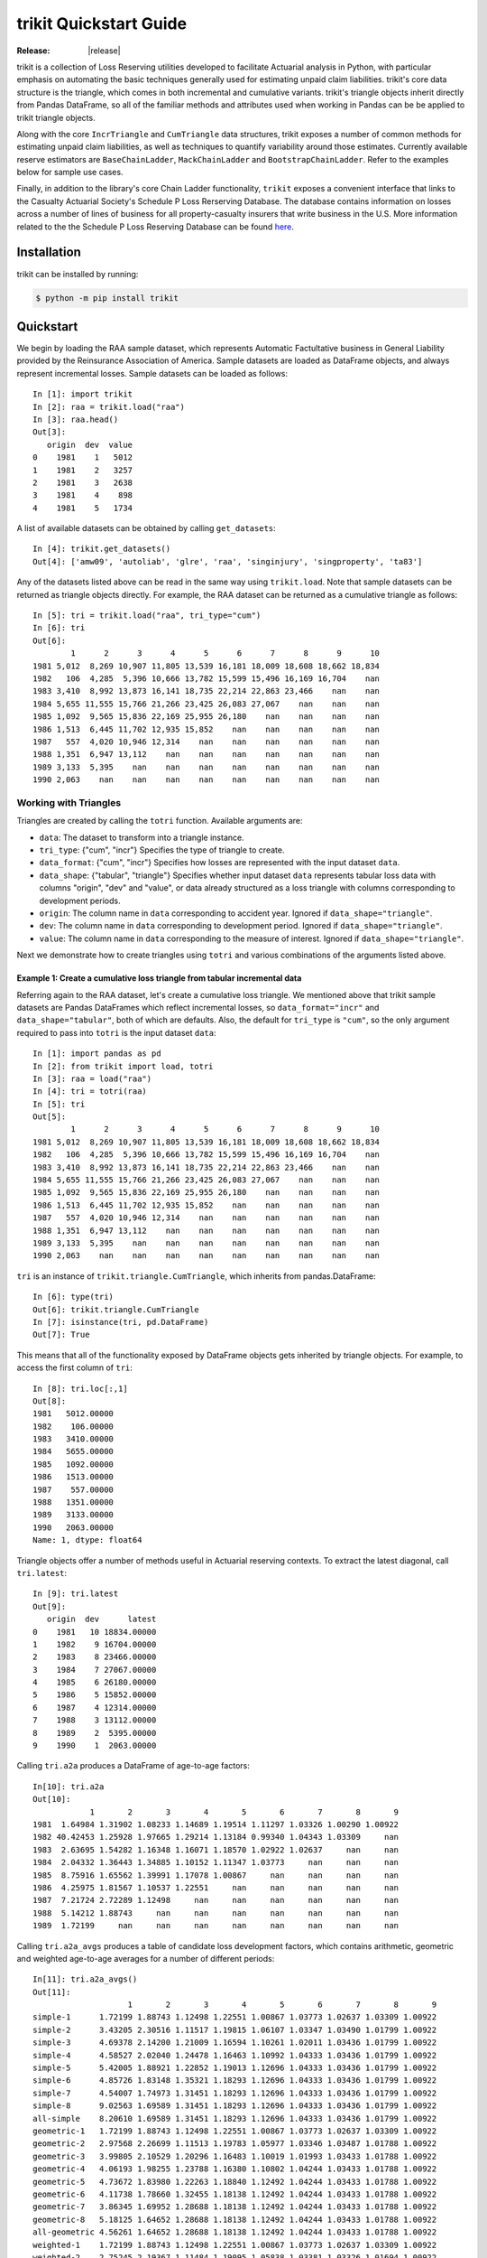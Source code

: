 
.. _quickstart:

================================================================================
trikit Quickstart Guide
================================================================================

:Release: |release|


.. highlight:: python


trikit is a collection of Loss Reserving utilities developed to facilitate
Actuarial analysis in Python, with particular emphasis on automating the basic
techniques generally used for estimating unpaid claim liabilities. 
trikit's core data structure is the triangle, which comes in both incremental
and cumulative variants. trikit's triangle objects inherit directly
from Pandas DataFrame, so all of the familiar methods and attributes used
when working in Pandas can be be applied to trikit triangle objects.

Along with the core ``IncrTriangle`` and ``CumTriangle`` data structures, 
trikit exposes a number of common methods for estimating unpaid claim liabilities,
as well as techniques to quantify variability around those estimates. 
Currently available reserve estimators are ``BaseChainLadder``, ``MackChainLadder`` 
and ``BootstrapChainLadder``. Refer to the examples below for sample use cases. 


Finally, in addition to the library's core Chain Ladder functionality, ``trikit``
exposes a convenient interface that links to the Casualty Actuarial Society's
Schedule P Loss Rerserving Database. The database contains information on
losses across a number of lines of business for all property-casualty insurers
that write business in the U.S. More information related to the the Schedule P
Loss Reserving Database can be found `here <https://www.casact.org/research/index.cfm?fa=loss_reserves_data>`_.



Installation
********************************************************************************



trikit can be installed by running:

.. code-block:: text

    $ python -m pip install trikit



Quickstart
********************************************************************************

We begin by loading the RAA sample dataset, which represents Automatic 
Factultative business in General Liability provided by the Reinsurance 
Association of America. Sample datasets are loaded as DataFrame objects, and 
always represent incremental losses. Sample datasets can be loaded as follows::


    In [1]: import trikit
    In [2]: raa = trikit.load("raa")
    In [3]: raa.head()
    Out[3]:
       origin  dev  value
    0    1981    1   5012
    1    1981    2   3257
    2    1981    3   2638
    3    1981    4    898
    4    1981    5   1734


A list of available datasets can be obtained by calling ``get_datasets``::

    In [4]: trikit.get_datasets()
    Out[4]: ['amw09', 'autoliab', 'glre', 'raa', 'singinjury', 'singproperty', 'ta83']


Any of the datasets listed above can be read in the same way using
``trikit.load``. Note that sample datasets can be returned as triangle objects directly. For
example, the RAA dataset can be returned as a cumulative triangle as follows::

    In [5]: tri = trikit.load("raa", tri_type="cum")
    In [6]: tri
    Out[6]:
            1      2      3      4      5      6      7      8      9      10
    1981 5,012  8,269 10,907 11,805 13,539 16,181 18,009 18,608 18,662 18,834
    1982   106  4,285  5,396 10,666 13,782 15,599 15,496 16,169 16,704    nan
    1983 3,410  8,992 13,873 16,141 18,735 22,214 22,863 23,466    nan    nan
    1984 5,655 11,555 15,766 21,266 23,425 26,083 27,067    nan    nan    nan
    1985 1,092  9,565 15,836 22,169 25,955 26,180    nan    nan    nan    nan
    1986 1,513  6,445 11,702 12,935 15,852    nan    nan    nan    nan    nan
    1987   557  4,020 10,946 12,314    nan    nan    nan    nan    nan    nan
    1988 1,351  6,947 13,112    nan    nan    nan    nan    nan    nan    nan
    1989 3,133  5,395    nan    nan    nan    nan    nan    nan    nan    nan
    1990 2,063    nan    nan    nan    nan    nan    nan    nan    nan    nan



Working with Triangles
^^^^^^^^^^^^^^^^^^^^^^^^^^^^^^^^^^^^^^^^^^^^^^^^^^^^^^^^^^^^^^^^^^^^^^^^^^^^^

Triangles are created by calling the ``totri`` function. Available arguments
are:

-  ``data``: The dataset to transform into a triangle instance. 
-  ``tri_type``: {"cum", "incr"} Specifies the type of triangle to create.
-  ``data_format``: {"cum", "incr"} Specifies how losses are represented with the
   input dataset ``data``.
-  ``data_shape``: {"tabular", "triangle"} Specifies whether input dataset ``data``
   represents tabular loss data with columns "origin", "dev" and "value",
   or data already structured as a loss triangle with columns corresponding to
   development periods.
-  ``origin``: The column name in ``data`` corresponding to accident year. 
   Ignored if ``data_shape="triangle"``.      
-  ``dev``: The column name in ``data`` corresponding to development period. 
   Ignored if ``data_shape="triangle"``.      
-  ``value``: The column name in ``data`` corresponding to the measure of interest.
   Ignored if ``data_shape="triangle"``.         



Next we demonstrate how to create triangles using ``totri`` and various 
combinations of the arguments listed above.   


**Example 1:** Create a cumulative loss triangle from tabular incremental data 
---------------------------------------------------------------------------------

Referring again to the RAA dataset, let's create a cumulative loss triangle. 
We mentioned above that trikit sample datasets are Pandas DataFrames which 
reflect incremental losses, so ``data_format="incr"`` and ``data_shape="tabular"``, 
both of which are defaults. Also, the default for ``tri_type`` is ``"cum"``, so the 
only argument required to pass into ``totri`` is the input dataset ``data``::

    In [1]: import pandas as pd
    In [2]: from trikit import load, totri
    In [3]: raa = load("raa")
    In [4]: tri = totri(raa)
    In [5]: tri
    Out[5]:
            1      2      3      4      5      6      7      8      9      10
    1981 5,012  8,269 10,907 11,805 13,539 16,181 18,009 18,608 18,662 18,834
    1982   106  4,285  5,396 10,666 13,782 15,599 15,496 16,169 16,704    nan
    1983 3,410  8,992 13,873 16,141 18,735 22,214 22,863 23,466    nan    nan
    1984 5,655 11,555 15,766 21,266 23,425 26,083 27,067    nan    nan    nan
    1985 1,092  9,565 15,836 22,169 25,955 26,180    nan    nan    nan    nan
    1986 1,513  6,445 11,702 12,935 15,852    nan    nan    nan    nan    nan
    1987   557  4,020 10,946 12,314    nan    nan    nan    nan    nan    nan
    1988 1,351  6,947 13,112    nan    nan    nan    nan    nan    nan    nan
    1989 3,133  5,395    nan    nan    nan    nan    nan    nan    nan    nan
    1990 2,063    nan    nan    nan    nan    nan    nan    nan    nan    nan



``tri`` is an instance of ``trikit.triangle.CumTriangle``, which inherits from pandas.DataFrame::

    In [6]: type(tri)
    Out[6]: trikit.triangle.CumTriangle
    In [7]: isinstance(tri, pd.DataFrame)
    Out[7]: True


This means that all of the functionality exposed by DataFrame objects gets inherited
by triangle objects. For example, to access the first column of ``tri``::

    In [8]: tri.loc[:,1]
    Out[8]:
    1981   5012.00000
    1982    106.00000
    1983   3410.00000
    1984   5655.00000
    1985   1092.00000
    1986   1513.00000
    1987    557.00000
    1988   1351.00000
    1989   3133.00000
    1990   2063.00000
    Name: 1, dtype: float64



Triangle objects offer a number of methods useful in Actuarial reserving 
contexts. To extract the latest diagonal, call ``tri.latest``::

    In [9]: tri.latest
    Out[9]:
       origin  dev      latest
    0    1981   10 18834.00000
    1    1982    9 16704.00000
    2    1983    8 23466.00000
    3    1984    7 27067.00000
    4    1985    6 26180.00000
    5    1986    5 15852.00000
    6    1987    4 12314.00000
    7    1988    3 13112.00000
    8    1989    2  5395.00000
    9    1990    1  2063.00000


Calling ``tri.a2a`` produces a DataFrame of age-to-age factors::

    In[10]: tri.a2a
    Out[10]:
                1       2       3       4       5       6       7       8       9
    1981  1.64984 1.31902 1.08233 1.14689 1.19514 1.11297 1.03326 1.00290 1.00922
    1982 40.42453 1.25928 1.97665 1.29214 1.13184 0.99340 1.04343 1.03309     nan
    1983  2.63695 1.54282 1.16348 1.16071 1.18570 1.02922 1.02637     nan     nan
    1984  2.04332 1.36443 1.34885 1.10152 1.11347 1.03773     nan     nan     nan
    1985  8.75916 1.65562 1.39991 1.17078 1.00867     nan     nan     nan     nan
    1986  4.25975 1.81567 1.10537 1.22551     nan     nan     nan     nan     nan
    1987  7.21724 2.72289 1.12498     nan     nan     nan     nan     nan     nan
    1988  5.14212 1.88743     nan     nan     nan     nan     nan     nan     nan
    1989  1.72199     nan     nan     nan     nan     nan     nan     nan     nan


Calling ``tri.a2a_avgs`` produces a table of candidate loss development factors, 
which contains arithmetic, geometric and weighted age-to-age averages for a 
number of different periods::

    In[11]: tri.a2a_avgs()
    Out[11]:
                        1       2       3       4       5       6       7       8       9
    simple-1      1.72199 1.88743 1.12498 1.22551 1.00867 1.03773 1.02637 1.03309 1.00922
    simple-2      3.43205 2.30516 1.11517 1.19815 1.06107 1.03347 1.03490 1.01799 1.00922
    simple-3      4.69378 2.14200 1.21009 1.16594 1.10261 1.02011 1.03436 1.01799 1.00922
    simple-4      4.58527 2.02040 1.24478 1.16463 1.10992 1.04333 1.03436 1.01799 1.00922
    simple-5      5.42005 1.88921 1.22852 1.19013 1.12696 1.04333 1.03436 1.01799 1.00922
    simple-6      4.85726 1.83148 1.35321 1.18293 1.12696 1.04333 1.03436 1.01799 1.00922
    simple-7      4.54007 1.74973 1.31451 1.18293 1.12696 1.04333 1.03436 1.01799 1.00922
    simple-8      9.02563 1.69589 1.31451 1.18293 1.12696 1.04333 1.03436 1.01799 1.00922
    all-simple    8.20610 1.69589 1.31451 1.18293 1.12696 1.04333 1.03436 1.01799 1.00922
    geometric-1   1.72199 1.88743 1.12498 1.22551 1.00867 1.03773 1.02637 1.03309 1.00922
    geometric-2   2.97568 2.26699 1.11513 1.19783 1.05977 1.03346 1.03487 1.01788 1.00922
    geometric-3   3.99805 2.10529 1.20296 1.16483 1.10019 1.01993 1.03433 1.01788 1.00922
    geometric-4   4.06193 1.98255 1.23788 1.16380 1.10802 1.04244 1.03433 1.01788 1.00922
    geometric-5   4.73672 1.83980 1.22263 1.18840 1.12492 1.04244 1.03433 1.01788 1.00922
    geometric-6   4.11738 1.78660 1.32455 1.18138 1.12492 1.04244 1.03433 1.01788 1.00922
    geometric-7   3.86345 1.69952 1.28688 1.18138 1.12492 1.04244 1.03433 1.01788 1.00922
    geometric-8   5.18125 1.64652 1.28688 1.18138 1.12492 1.04244 1.03433 1.01788 1.00922
    all-geometric 4.56261 1.64652 1.28688 1.18138 1.12492 1.04244 1.03433 1.01788 1.00922
    weighted-1    1.72199 1.88743 1.12498 1.22551 1.00867 1.03773 1.02637 1.03309 1.00922
    weighted-2    2.75245 2.19367 1.11484 1.19095 1.05838 1.03381 1.03326 1.01694 1.00922
    weighted-3    3.24578 2.05376 1.23215 1.15721 1.09340 1.02395 1.03326 1.01694 1.00922
    weighted-4    3.47986 1.91259 1.26606 1.15799 1.09987 1.04193 1.03326 1.01694 1.00922
    weighted-5    4.23385 1.74821 1.24517 1.17519 1.11338 1.04193 1.03326 1.01694 1.00922
    weighted-6    3.30253 1.70935 1.29886 1.17167 1.11338 1.04193 1.03326 1.01694 1.00922
    weighted-7    3.16672 1.67212 1.27089 1.17167 1.11338 1.04193 1.03326 1.01694 1.00922
    weighted-8    3.40156 1.62352 1.27089 1.17167 1.11338 1.04193 1.03326 1.01694 1.00922
    all-weighted  2.99936 1.62352 1.27089 1.17167 1.11338 1.04193 1.03326 1.01694 1.00922


We can obtain a reference to an incremental representation of the cumulative triangle
by calling ``tri.to_incr``::

    In[12]: tri.to_incr()
    Out[12]:
            1     2     3     4     5     6     7   8   9   10
    1981 5,012 3,257 2,638   898 1,734 2,642 1,828 599  54 172
    1982   106 4,179 1,111 5,270 3,116 1,817  -103 673 535 nan
    1983 3,410 5,582 4,881 2,268 2,594 3,479   649 603 nan nan
    1984 5,655 5,900 4,211 5,500 2,159 2,658   984 nan nan nan
    1985 1,092 8,473 6,271 6,333 3,786   225   nan nan nan nan
    1986 1,513 4,932 5,257 1,233 2,917   nan   nan nan nan nan
    1987   557 3,463 6,926 1,368   nan   nan   nan nan nan nan
    1988 1,351 5,596 6,165   nan   nan   nan   nan nan nan nan
    1989 3,133 2,262   nan   nan   nan   nan   nan nan nan nan
    1990 2,063   nan   nan   nan   nan   nan   nan nan nan nan



**Example 2:** Create an incremental loss triangle from tabular incremental data
-----------------------------------------------------------------------------------


The call to ``totri`` is identical to Example #1, but we change ``tri_type`` from 
"cum" to "incr"::

    In [1]: import pandas as pd
    In [2]: from trikit import load, totri
    In [3]: raa = load("raa")
    In [4]: tri = totri(raa, tri_type="incr")
    In [5]: type(tri)
    Out[5]: trikit.triangle.IncrTriangle
    In [6]: tri
    Out[6]:
            1     2     3     4     5     6     7   8   9   10
    1981 5,012 3,257 2,638   898 1,734 2,642 1,828 599  54 172
    1982   106 4,179 1,111 5,270 3,116 1,817  -103 673 535 nan
    1983 3,410 5,582 4,881 2,268 2,594 3,479   649 603 nan nan
    1984 5,655 5,900 4,211 5,500 2,159 2,658   984 nan nan nan
    1985 1,092 8,473 6,271 6,333 3,786   225   nan nan nan nan
    1986 1,513 4,932 5,257 1,233 2,917   nan   nan nan nan nan
    1987   557 3,463 6,926 1,368   nan   nan   nan nan nan nan
    1988 1,351 5,596 6,165   nan   nan   nan   nan nan nan nan
    1989 3,133 2,262   nan   nan   nan   nan   nan nan nan nan
    1990 2,063   nan   nan   nan   nan   nan   nan nan nan nan


``tri`` now represents RAA losses in incremental format.           

It is possible to obtain a cumulative representation of an incremental triangle
object by calling ``tri.to_cum``::

    In [7]: tri.to_cum()
    Out[7]:
            1      2      3      4      5      6      7      8      9      10
    1981 5,012  8,269 10,907 11,805 13,539 16,181 18,009 18,608 18,662 18,834
    1982   106  4,285  5,396 10,666 13,782 15,599 15,496 16,169 16,704    nan
    1983 3,410  8,992 13,873 16,141 18,735 22,214 22,863 23,466    nan    nan
    1984 5,655 11,555 15,766 21,266 23,425 26,083 27,067    nan    nan    nan
    1985 1,092  9,565 15,836 22,169 25,955 26,180    nan    nan    nan    nan
    1986 1,513  6,445 11,702 12,935 15,852    nan    nan    nan    nan    nan
    1987   557  4,020 10,946 12,314    nan    nan    nan    nan    nan    nan
    1988 1,351  6,947 13,112    nan    nan    nan    nan    nan    nan    nan
    1989 3,133  5,395    nan    nan    nan    nan    nan    nan    nan    nan
    1990 2,063    nan    nan    nan    nan    nan    nan    nan    nan    nan



**Example 3:** Create a cumulative loss triangle from data formatted as a triangle
------------------------------------------------------------------------------------


There may be situations in which data is already formatted as a triangle, 
and we're interested in creating a triangle instance from this data. 
In the next example, we create a DataFrame with the same shape as a triangle, 
which we then pass into ``totri`` with ``data_shape="triangle"`` to obtain a 
cumulative triangle instance::

    In [1]: import pandas as pd
    In [2]: from trikit import load, totri
    In [3]: dftri = pd.DataFrame({
                1:[1010, 1207, 1555, 1313, 1905],
                2:[767, 1100, 1203, 900, np.NaN],
                3:[444, 623, 841, np.NaN, np.NaN],
                4:[239, 556, np.NaN, np.NaN, np.NaN],
                5:[80, np.NaN, np.NaN, np.NaN, np.NaN],
                }, index=list(range(1, 6))
                )
    In [4]: dftri
    Out[4]:
          1     2    3    4   5
    1  1010.  767. 444. 239. 80.
    2  1207. 1100. 623. 556. nan
    3  1555. 1203. 841. nan  nan
    4  1313.  900. nan  nan  nan
    5  1905.  nan  nan  nan  nan

    In [5]: tri = totri(dftri, data_shape="triangle")
    In [6]: type(tri)
    Out[6]: trikit.triangle.CumTriangle


trikit cumulative triangle instances expose a plot method, which generates a 
faceted plot by origin representing the progression of cumulative losses to 
date by development period. The exhibit can be obtained as follows::

    In [5]: tri.plot()


Which yields:

.. image:: ./images/tridev_combined.png
    :align: center





Reserve Estimators
*****************************************************************************

trikit includes a number of reserve estimators. Let's refer to the CAS Loss Reserving
Dastabase (lrdb) included with trikit, focusing on ``grcode=1767`` and ``lob="comauto"``
(``grcode`` uniquely identifies each company in the database. To obtain a full list of
grcodes and associated companies, use ``trikit.get_lrdb_specs``; to obtain a list
of availavble lines of business (lobs), use ``trikit.get_lrdb_lobs``)::

    In [1]: from trikit import load_lrdb, totri
    In [2]: df = load_lrdb(lob="comauto", grcode=1767)
    In [3]: tri = totri(df)
    In [4]: tri
              1       2       3       4       5         6         7         8         9         10
    1988 110,231 263,079 431,216 611,278 797,428   985,570 1,174,922 1,366,229 1,558,096 1,752,096
    1989 121,678 279,896 456,640 644,767 837,733 1,033,837 1,233,015 1,432,670 1,633,619       nan
    1990 123,376 298,615 500,570 714,683 934,671 1,157,979 1,383,820 1,610,193       nan       nan
    1991 117,457 280,058 463,396 662,003 865,401 1,071,271 1,278,228       nan       nan       nan
    1992 124,611 291,399 481,170 682,203 889,029 1,101,390       nan       nan       nan       nan
    1993 137,902 323,854 533,211 753,639 980,180       nan       nan       nan       nan       nan
    1994 150,582 345,110 561,315 792,392     nan       nan       nan       nan       nan       nan
    1995 150,511 345,241 560,278     nan     nan       nan       nan       nan       nan       nan
    1996 142,301 326,584     nan     nan     nan       nan       nan       nan       nan       nan
    1997 143,970     nan     nan     nan     nan       nan       nan       nan       nan       nan


Similar to ``load``, ``load_lrdb`` also accepts a ``tri_type`` argument, which returns the lrdb subset
as an incremental or cumulative triangle::

    In [5]: tri = load_lrdb(tri_type="cum", lob="comauto", grcode=1767)



To obtain base chain ladder reserve estimates, call the cumulative triangle's
``base_cl`` method::

    In [5]: result = tri.base_cl()
    In [6]: result
    Out[6]:
          maturity     cldf emergence     latest   ultimate    reserve
    1988        10  1.00000   1.00000  1,752,096  1,752,096          0
    1989         9  1.12451   0.88928  1,633,619  1,837,022    203,403
    1990         8  1.28233   0.77983  1,610,193  2,064,802    454,609
    1991         7  1.49111   0.67064  1,278,228  1,905,977    627,749
    1992         6  1.77936   0.56200  1,101,390  1,959,771    858,381
    1993         5  2.20146   0.45425    980,180  2,157,822  1,177,642
    1994         4  2.87017   0.34841    792,392  2,274,299  1,481,907
    1995         3  4.07052   0.24567    560,278  2,280,624  1,720,346
    1996         2  6.68757   0.14953    326,584  2,184,053  1,857,469
    1997         1 15.62506   0.06400    143,970  2,249,541  2,105,571
    total               nan       nan 10,178,930 20,666,007 10,487,077


The result is of type ``BaseChainLadderResult``. The columns
of the result can be obtained in total or individually. The result above
can be returned as a DataFrame by calling ``result.summary``::

    In [7]: result.summary
    Out[7]:
          maturity       cldf  emergence      latest      ultimate       reserve
    1988        10   1.000000   1.000000   1752096.0  1.752096e+06  0.000000e+00
    1989         9   1.124511   0.889275   1633619.0  1.837022e+06  2.034034e+05
    1990         8   1.282332   0.779829   1610193.0  2.064802e+06  4.546094e+05
    1991         7   1.491108   0.670642   1278228.0  1.905977e+06  6.277486e+05
    1992         6   1.779362   0.561999   1101390.0  1.959771e+06  8.583811e+05
    1993         5   2.201455   0.454245    980180.0  2.157822e+06  1.177642e+06
    1994         4   2.870169   0.348412    792392.0  2.274299e+06  1.481907e+06
    1995         3   4.070523   0.245669    560278.0  2.280624e+06  1.720346e+06
    1996         2   6.687568   0.149531    326584.0  2.184053e+06  1.857469e+06
    1997         1  15.625064   0.064000    143970.0  2.249541e+06  2.105571e+06
    total                 NaN        NaN  10178930.0  2.066601e+07  1.048708e+07


To access the reserve estimates as a Series, call ``result.reserve``::

    In [8]: result.reserve
    Out[8]:
    1988            0.0
    1989       203403.0
    1990       454609.0
    1991       627749.0
    1992       858381.0
    1993      1177642.0
    1994      1481907.0
    1995      1720346.0
    1996      1857469.0
    1997      2105571.0
    total    10487077.0
    Name: reserve, dtype: float64



``base_cl`` accepts two optional arguments:

* ``tail``: The tail factor, which defaults to 1.0.  
* ``sel``: Loss development factors, which defaults to "all-weighted". ``sel`` can be either a string corresponding to a pre-computed pattern available in ``tri.a2a_avgs().index``, or a custom set of loss development factors as a numpy array or Pandas Series.

Example #2 demonstrated how to access a number of candidate loss development patterns
by calling ``tri.a2a_avgs``. Available pre-computed options for ``sel`` can be any
value present in ``tri.a2a_avgs``'s index. To obtain a list of available pre-computed
loss development factors by name, run::

    In [9]: tri.a2a_avgs().index.tolist()
    Out[9]:
    ['simple-1', 'simple-2', 'simple-3', 'simple-4', 'simple-5', 'simple-6', 'simple-7',
    'simple-8', 'all-simple', 'geometric-1', 'geometric-2', 'geometric-3', 'geometric-4',
    'geometric-5', 'geometric-6', 'geometric-7', 'geometric-8', 'all-geometric',
    'weighted-1', 'weighted-2', 'weighted-3', 'weighted-4', 'weighted-5', 'weighted-6',
    'weighted-7', 'weighted-8', 'all-weighted']


If instead of ``all-weighted``, a 5-year geometric loss development pattern is 
preferred, along with a tail factor of 1.015, the call to ``base_cl`` would be modified
as follows::

    In[10]: tri.base_cl(sel="geometric-5", tail=1.015)
    Out[10]:
          maturity     cldf emergence     latest   ultimate    reserve
    1988        10  1.01500   0.98522  1,752,096  1,778,377     26,281
    1989         9  1.14138   0.87613  1,633,619  1,864,578    230,959
    1990         8  1.30157   0.76830  1,610,193  2,095,778    485,585
    1991         7  1.51344   0.66075  1,278,228  1,934,517    656,289
    1992         6  1.80591   0.55374  1,101,390  1,989,009    887,619
    1993         5  2.23416   0.44760    980,180  2,189,878  1,209,698
    1994         4  2.91249   0.34335    792,392  2,307,832  1,515,440
    1995         3  4.13521   0.24183    560,278  2,316,869  1,756,591
    1996         2  6.78292   0.14743    326,584  2,215,194  1,888,610
    1997         1 15.69149   0.06373    143,970  2,259,103  2,115,133
    total               nan       nan 10,178,930 20,951,135 10,772,205


If ``sel`` is a Series or numpy ndarray, a check will first be made to ensure the LDFs
have the requiste number of elements. The provided LDFs should not include a tail factor.
Next, reserves are estimated with the chain ladder along with an external set of LDFs 
using the same loss reserve database subset (``grcode=1767`` and ``lob="commauto"``)::

    In[11]: tri = load_lrdb(tri_type="cum", lob="commauto", grcode=1767)
    In[12]: ldfs = np.asarray([2.75, 1.55, 1.50, 1.25, 1.15, 1.075, 1.03, 1.02, 1.01])
    In[13]: cl = tri.base_cl(sel=ldfs)
    In[14]: cl
    Out[14]:
          maturity     cldf emergence     latest   ultimate   reserve
    1988        10  1.00000   1.00000  1,752,096  1,752,096         0
    1989         9  1.01000   0.99010  1,633,619  1,649,955    16,336
    1990         8  1.03020   0.97069  1,610,193  1,658,821    48,628
    1991         7  1.06111   0.94241  1,278,228  1,356,335    78,107
    1992         6  1.14069   0.87666  1,101,390  1,256,343   154,953
    1993         5  1.31179   0.76232    980,180  1,285,793   305,613
    1994         4  1.63974   0.60985    792,392  1,299,317   506,925
    1995         3  2.45961   0.40657    560,278  1,378,066   817,788
    1996         2  3.81240   0.26230    326,584  1,245,068   918,484
    1997         1 10.48409   0.09538    143,970  1,509,394 1,365,424
    total               nan       nan 10,178,930 14,391,188 4,212,258


If ``ldfs`` is not of the correct length (length n-1 for a triangle
having n development periods), ``ValueError`` is raised::

    In[15]: ldfs = np.asarray([2.75, 1.55, 1.50, 1.25, 1.15, 1.075, 1.03])
    In[16]: result = tri._base_cl(sel=ldfs)
    Traceback (most recent call last):
    File "trikit\chainladder\base.py", line 117, in __call__
    ValueError: sel has 7 values, LDF overrides require 9.


A faceted plot by origin combining actuals and forcasts can be obtained by calling
``result``'s plot method::

    In [17]: result = tri.base_cl(sel="geometric-5", tail=1.015)
    In [18]: result.plot()


Which produces the following:

.. image:: ./images/cl_plot.png
    :align: center


Quantifying Reserve Variability
*******************************************************************************

The Base Chain Ladder method provides an estimate by origin and in total of
future outstanding claim liabilities, but offers no indication of the variability
around those point estimates. We can obtain quantiles of the predictive
distribution of reserve estimates through a number of trikit estimators.


Mack Chain Ladder
^^^^^^^^^^^^^^^^^^^^^^^^^^^^^^^^^^^^^^^^^^^^^^^^^^^^^^^^^^^^^^^^^^^^^^^^^^^^^^^

The Mack Chain Ladder is a distribution free model which estimates the first
two moments of standard chain ladder forecasts. Within trikit, the Mack Chain
Ladder is encapsulated within a cumulative triangle's ``mack_cl`` method.
``mack_cl`` accepts a number of optional arguments:

*  ``alpha``: Controls how loss development factors are computed. Can be 0, 1 or 2. 
   When ``alpha=0``, LDFs are computed as the straight average of observed individual link ratios.
   When ``alpha=1``, the historical Chain Ladder age-to-age factors are computed.
   When ``alpha=2``, a regression of :math: `C_{k+1}` on :math: `C_{k}` with 0 intercept is performed.
   Default is 1.

*  ``dist``: Either "norm" or "lognorm". Represents the selected distribution to
   approximate the true distribution of reserves by origin period and in aggregate.
   Setting ``dist="norm"`` specifies a normal distribution. ``dist="lognorm"``
   assumes a log-normal distribution. Default is "lognorm".

*  ``q``:  Quantile or sequence of quantiles to compute, which must be between 0 and 
   1 inclusive. Default is [.75, .95].

*  ``two_sided``: Whether the two_sided interval should be included in summary
   output. For example, if ``two_sided==True`` and ``q=.95``, then the 2.5th and 97.5th 
   quantiles of the estimated reserve distribution will be returned ((1 - .95) / 2, (1 + .95) / 2). 
   When False, only the specified quantile(s) will be computed. Default value is False.  


Using the ``ta83`` sample dataset, calling ``mack_cl`` with default arguments yields::

    In [1]: from trikit import load, totri
    In [2]: tri = load("ta83", tri_type="cum")
    In [3]: mcl = tri.mack_cl()
    In [4]: mcl
    Out[4]:
          maturity     cldf emergence     latest   ultimate    reserve std_error      cv        75%        95%
    1           10  1.00000   1.00000  3,901,463  3,901,463          0         0     nan        nan        nan
    2            9  1.01772   0.98258  5,339,085  5,433,719     94,634    75,535 0.79818    118,760    234,717
    3            8  1.09564   0.91271  4,909,315  5,378,826    469,511   121,700 0.25921    539,788    691,334
    4            7  1.15466   0.86605  4,588,268  5,297,906    709,638   133,551 0.18820    790,911    947,870
    5            6  1.25428   0.79727  3,873,311  4,858,200    984,889   261,412 0.26542  1,135,100  1,462,149
    6            5  1.38450   0.72228  3,691,712  5,111,171  1,419,459   411,028 0.28957  1,651,045  2,174,408
    7            4  1.62520   0.61531  3,483,130  5,660,771  2,177,641   558,356 0.25640  2,500,779  3,194,587
    8            3  2.36858   0.42219  2,864,498  6,784,799  3,920,301   875,430 0.22331  4,439,877  5,499,652
    9            2  4.13870   0.24162  1,363,294  5,642,266  4,278,972   971,385 0.22701  4,853,918  6,033,399
    10           1 14.44662   0.06922    344,014  4,969,838  4,625,824 1,363,376 0.29473  5,390,689  7,133,025
    total               nan       nan 34,358,090 53,038,959 18,680,869 2,447,318 0.13101 20,226,192 22,955,604


Quantiles of the estimated reserve distribution can be obtained by calling ``get_quantiles``.
``q`` can be either a single float or an array of floats representing the percentiles of
interest (which must fall within [0, 1])::

    In [5]: mcl.get_quantiles(q=[.05, .10, .25, .50, .75, .90, .95])
    Out[5]:
                 5th       10th       25th       50th       75th       90th       95th
    1            nan        nan        nan        nan        nan        nan        nan
    2        23306.0    30078.0    46063.0    73962.0   118760.0   181873.0   234717.0
    3       298788.0   327792.0   382673.0   454491.0   539788.0   630163.0   691334.0
    4       513108.0   549091.0   614936.0   697395.0   790911.0   885754.0   947870.0
    5       619750.0   681372.0   798314.0   951928.0  1135100.0  1329915.0  1462149.0
    6       854941.0   947780.0  1125948.0  1363448.0  1651045.0  1961416.0  2174408.0
    7      1392853.0  1526576.0  1779281.0  2109405.0  2500779.0  2914751.0  3194587.0
    8      2661766.0  2883868.0  3297115.0  3826066.0  4439877.0  5076093.0  5499652.0
    9      2885978.0  3130850.0  3587259.0  4172800.0  4853918.0  5561511.0  6033399.0
    10     2760122.0  3065251.0  3652226.0  4437118.0  5390689.0  6422971.0  7133025.0
    total 14945656.0 15671023.0 16962489.0 18522596.0 20226192.0 21893054.0 22955604.0


The ``MackChainLadderResult``'s ``plot`` method returns a faceted plot of estimated
reserve distributions by origin and in total. The mean is highlighted, along with
any quantiles passed to the ``plot`` method via ``q``. We can compare the estimated distributions 
when ``dist="lognorm"`` vs. ``dist="norm"``, highlighting the mean and 95th percentile. 
First we take a look at ``dist="lognorm"``::

    In [7]: mcl.plot()

Which produces the following:

.. image:: ./images/mack_lognorm_facet.png
    :align: center


Next we produce the same exhibit, this time setting ``dist="norm"``::

    In [8]: mcl = tri.mack_cl(dist="norm")
    In [9]: mcl.plot()


Which generates:

.. image:: ./images/mack_norm_facet.png
    :align: center


Testing for Development Period Correlation
^^^^^^^^^^^^^^^^^^^^^^^^^^^^^^^^^^^^^^^^^^^^^

In [#f2]_ Appendix G., Mack proposes an approximate test to assess whether one
of the basic Chain Ladder assumptions holds, namely that subsequent development
periods are uncorrelated. The test can be performed via `MackChainLadderResult``'s
``devp_corr_test`` method. We next apply the test to the RAA dataset::


    In [1]: from trikit import load, totri
    In [2]: tri = load("raa", tri_type="cum")
    In [3]: mcl = tri.mack_cl()
    In [4]: mcl.devp_corr_test()
    Out[4]: ((-0.12746658149149367, 0.12746658149149367), 0.0695578231292517)


``devp_corr_test`` returns a 2-tuple: The first element represents the bounds
of the test interval ((-0.127, 0.127)). The second element is the test statistic
for the triangle under consideration. In this example, the test statistic falls
within the bounds of the test interval, therefore we do not reject the null-hypothesis
of having uncorrelated development factors. If the test statistic falls outside the
interval, the correlations should be analyzed in more detail. Refer to [#f2]_ for more
information.



Testing for Calendar Year Effects
^^^^^^^^^^^^^^^^^^^^^^^^^^^^^^^^^^^

In [#f2]_ Appendix H., Mack proposes a test to assess the independence of the origin
periods. This test can be performed via ``MackChainLadderResult``'s ``cy_effects_test``
method. Again using the RAA dataset::

    In [1]: from trikit import load, totri
    In [2]: tri = load("raa", tri_type="cum")
    In [3]: mcl = tri.mack_cl()
    In [4]: mcl.cy_effects_test()
    Out[4]: ((8.965613354894957, 16.78438664510504), 14.0)

Similar to ``devp_corr_test``, ``cy_effects_test`` returns a 2-tuple, with the first
element representing the bounds of the test interval ((8.97, 16.78)) and the second
element the test statistic. In this example, the test statistic falls within the
bounds of thew test interval, therefore we do not reject the null-hypothesis of not
having significant calendar year influences. Refer to [#f2]_ for more
information.


Mack Chain Ladder Diagnostics
^^^^^^^^^^^^^^^^^^^^^^^^^^^^^^^^

``MackChainLadderResult`` exposes a ``diagnostics`` method, which generates a faceted plot
that includes the estimated aggregate reserve distribution, development by origin
and standardized residuals by development period and by origin::

     In [1]: from trikit import load, totri
     In [2]: tri = load("raa", tri_type="cum")
     In [3]: mcl = tri.mack_cl()
     In [4]: mcl.diagnostics()


Which produces the following:

.. image:: ./images/mack_diagnostics.png
    :align: center




Bootstrap Chain Ladder
^^^^^^^^^^^^^^^^^^^^^^^^^^^^^^^^^^^^^^^^^^^^^^^^^^^^^^^^^^^^^^^^^^^^^^^^^^^^^^^

The purpose of the Bootstrap Chain Ladder is to estimate the predicition error of
the total reserve estimate and to approximate the predictive distribution.
Within trikit, the Bootstrap Chain Ladder is encapsulated within a cumulative
triangle's ``boot_cl`` method. ``boot_cl`` accepts a number of optional arguments:

*  ``sims``: The number of bootstrap iterations to perform. Default value is 1000.   

*  ``q``: Quantile or sequence of quantiles to compute, which must be between 0 
   and 1 inclusive. Default value is [.75, .95].   

*  ``procdist``: The distribution used to incorporate process variance. Currently,
   this can only be set to "gamma". This may change in a future release.  
   
*  ``two_sided``: Whether the two_sided prediction interval should be included in 
   summary output. For example, if ``two_sided=True`` and ``q=.95``, then
   the 2.5th and 97.5th quantiles of the predictive reserve distribution will be 
   returned [(1 - .95) / 2, (1 + .95) / 2]. When False, only the specified 
   quantile(s) will be included in summary output. Default value is False.   
   
*  ``parametric``:  If True, fit standardized residuals to a normal distribution via
   maximum likelihood, and sample from the parameterized distribution. Otherwise,
   sample with replacement from the collection of standardized fitted triangle 
   residuals. Default value is False.
   
*  ``interpolation``: One of {"linear", "lower", "higher", "midpoint", "nearest"}.
   Default value is "linear". Refer to `numpy.quantile <https://numpy.org/devdocs/reference/generated/numpy.quantile.html>`_
   for more information.    

* ``random_state``:  If int, random_state is the seed used by the random number
  generator; If ``RandomState`` instance, random_state is the random number generator; 
  If None, the random number generator is the ``RandomState`` instance used by 
  np.random. Default value is None.     


We next demonstrate the application of the Bootstrap Chain Ladder to the RAA dataset.
The example sets ``sims=1000``, ``two_sided=False`` and ``random_state=516`` for reproducibility::

    In [1]: from trikit import load, totri
    In [2]: df = load("raa", tri_type="cum")
    In [3]: bcl = tri.boot_cl(sims=1000, two_sided=False, random_state=516)
    In [4]: bcl
    Out[4]:
          maturity    cldf emergence  latest ultimate reserve std_error    cv    75%    95%
    1981        10 1.00000   1.00000  18,834   18,834       0         0   nan      0      0
    1982         9 1.00922   0.99087  16,704   16,863     159       529 3.331    245  1,108
    1983         8 1.02631   0.97437  23,466   24,395     929     1,026 1.104  1,101  2,609
    1984         7 1.06045   0.94300  27,067   28,648   1,581     1,592 1.007  2,472  4,704
    1985         6 1.10492   0.90505  26,180   29,087   2,907     1,883 0.648  3,914  6,341
    1986         5 1.23020   0.81288  15,852   19,762   3,910     1,931 0.494  4,892  7,114
    1987         4 1.44139   0.69377  12,314   17,738   5,424     2,538 0.468  6,947 10,061
    1988         3 1.83185   0.54590  13,112   24,365  11,253     3,980 0.354 13,565 18,735
    1989         2 2.97405   0.33624   5,395   16,325  10,930     4,940 0.452 13,870 19,879
    1990         1 8.92023   0.11210   2,063   18,973  16,910    11,028 0.652 22,863 37,008
    total              nan       nan 160,987  214,989  54,002    14,832 0.275 62,597 80,200


``reserve`` represents the mean of the predicitive distribution of reserve estimates
by origin and in total; ``75%`` and ``95%`` represent quantiles of the estimated distribution.


Additional quantiles of the bootstrapped reserve distribution can be obtained by calling
``get_quantiles``. ``q`` can be either a single float or an array of floats representing the
quantiles of interest (which must fall within [0, 1]). We set ``lb=0`` to set negative quantiles
to 0::

    In [5]: bcl.get_quantiles(q=[.05, .10, .25, .75, .90, .95], lb=0)
    Out[5]:
              5th    10th    25th    75th    90th    95th
    1981      0.0     0.0     0.0     0.0     0.0     0.0
    1982      0.0     0.0     0.0   245.0   694.0  1108.0
    1983      0.0     0.0    30.0  1101.0  2001.0  2609.0
    1984      0.0   142.0   618.0  2472.0  3758.0  4704.0
    1985    349.0   693.0  1449.0  3914.0  5234.0  6341.0
    1986   1117.0  1454.0  2319.0  4892.0  6348.0  7114.0
    1987   1838.0  2396.0  3555.0  6947.0  8832.0 10061.0
    1988   5469.0  6452.0  8256.0 13565.0 16339.0 18735.0
    1989   3671.0  4892.0  7257.0 13870.0 17667.0 19879.0
    1990   1793.0  4278.0  8790.0 22863.0 30904.0 37008.0
    total 31588.0 36193.0 43009.0 62597.0 73218.0 80200.0



The ``BoostrapChainLadderResult`` object exposes two exhibits: The first
is similar to ``BaseChainLadderResult``'s ``plot``, but includes the upper and lower
bounds of the specified percentile of the predictive distribution. To obtain the faceted
plot showing the 5th and 95th quantiles, run::

    In [2]: bcl = tri.boot_cl(sims=2500, two_sided=True, random_state=516)
    In [2]: bcl.plot(q=.90)


Resulting in:

.. image:: ./images/bcl_facet.png
    :align: center



In addition, we can obtain a faceted plot of the distribution of bootstrap samples
by origin and in aggregate by calling ``BoostrapChainLadderResult``'s ``hist``
method::

    In [4]: bcl.hist()

Which generates:

.. image:: ./images/bcl_hists.png
    :align: center


There are a number of parameters which control the style of the generated exhibits.
Refer to the docstring for more information.   



Contact
-------------------------------------------------------------------------------

Please contact james.triveri@gmail.com with suggestions or feature requests.




.. rubric:: Footnotes

.. [#f1] https://www.casact.org/research/index.cfm?fa=loss_reserves_data

.. [#f2] Mack, Thomas (1993) *Measuring the Variability of Chain Ladder Reserve
    Estimates*, 1993 CAS Prize Paper Competition on 'Variability of Loss Reserves'.

.. [#f3] Mack, Thomas, (1993), *Distribution-Free Calculation of the Standard Error
   of Chain Ladder Reserve Estimates*, ASTIN Bulletin 23, no. 2:213-225.

.. [#f4] Mack, Thomas, (1999), *The Standard Error of Chain Ladder Reserve Estimates:
   Recursive Calculation and Inclusion of a Tail Factor*, ASTIN Bulletin 29,
   no. 2:361-366.

.. [#f5] England, P., and R. Verrall, (2002), *Stochastic Claims Reserving in General
   Insurance*, British Actuarial Journal 8(3): 443-518.

.. [#f6] Murphy, Daniel, (2007), *Chain Ladder Reserve Risk Estimators*, CAS E-Forum,
   Summer 2007.

.. [#f7] Carrato, A., McGuire, G. and Scarth, R. 2016. *A Practitioner's
   Introduction to Stochastic Reserving*, The Institute and Faculty of
   Actuaries. 2016.
